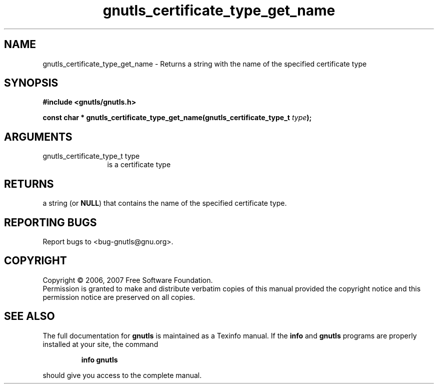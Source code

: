 .\" DO NOT MODIFY THIS FILE!  It was generated by gdoc.
.TH "gnutls_certificate_type_get_name" 3 "2.2.0" "gnutls" "gnutls"
.SH NAME
gnutls_certificate_type_get_name \- Returns a string with the name of the specified certificate type
.SH SYNOPSIS
.B #include <gnutls/gnutls.h>
.sp
.BI "const char * gnutls_certificate_type_get_name(gnutls_certificate_type_t " type ");"
.SH ARGUMENTS
.IP "gnutls_certificate_type_t type" 12
is a certificate type
.SH "RETURNS"
a string (or \fBNULL\fP) that contains the name of the
specified certificate type.
.SH "REPORTING BUGS"
Report bugs to <bug-gnutls@gnu.org>.
.SH COPYRIGHT
Copyright \(co 2006, 2007 Free Software Foundation.
.br
Permission is granted to make and distribute verbatim copies of this
manual provided the copyright notice and this permission notice are
preserved on all copies.
.SH "SEE ALSO"
The full documentation for
.B gnutls
is maintained as a Texinfo manual.  If the
.B info
and
.B gnutls
programs are properly installed at your site, the command
.IP
.B info gnutls
.PP
should give you access to the complete manual.

